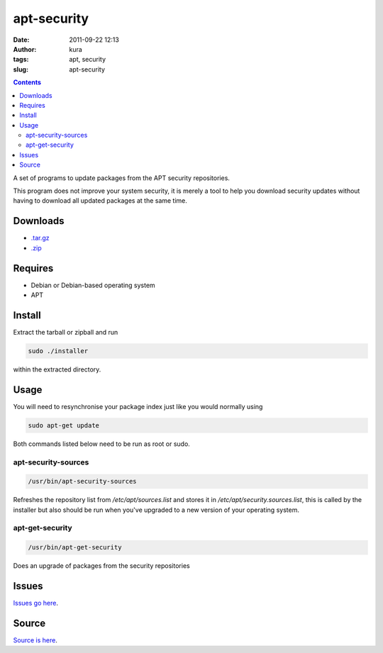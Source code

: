 apt-security
############
:date: 2011-09-22 12:13
:author: kura
:tags: apt, security
:slug: apt-security

.. contents::
    :backlinks: none

A set of programs to update packages from the APT security repositories.

This program does not improve your system security, it is merely a tool
to help you download security updates without having to download all
updated packages at the same time.

Downloads
---------

- `.tar.gz`_
- `.zip`_

.. _.tar.gz: https://github.com/kura/apt-security/tarball/master
.. _.zip: https://github.com/kura/apt-security/zipball/master

Requires
--------

- Debian or Debian-based operating system
- APT

Install
-------

Extract the tarball or zipball and run

.. code:: bash

    sudo ./installer

within the extracted directory.

Usage
-----

You will need to resynchronise your package index just like you would
normally using

.. code:: bash

    sudo apt-get update

Both commands listed below need to be run as root or sudo.

apt-security-sources
~~~~~~~~~~~~~~~~~~~~

.. code:: bash

    /usr/bin/apt-security-sources

Refreshes the repository list from */etc/apt/sources.list* and stores it
in */etc/apt/security.sources.list*, this is called by the installer but
also should be run when you've upgraded to a new version of your
operating system.

apt-get-security
~~~~~~~~~~~~~~~~

.. code:: bash

    /usr/bin/apt-get-security

Does an upgrade of packages from the security repositories

Issues
------

`Issues go here <https://github.com/kura/apt-security/issues>`_.

Source
------

`Source is here <https://github.com/kura/apt-security>`_.
